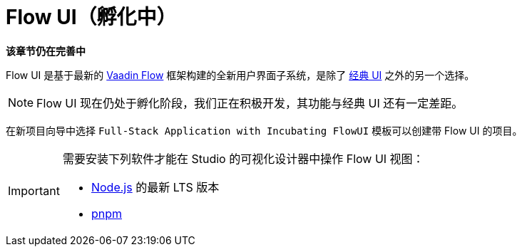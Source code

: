 = Flow UI（孵化中）

*该章节仍在完善中*

Flow UI 是基于最新的 https://vaadin.com/flow[Vaadin Flow^] 框架构建的全新用户界面子系统，是除了 xref:ui:index.adoc[经典 UI] 之外的另一个选择。

NOTE: Flow UI 现在仍处于孵化阶段，我们正在积极开发，其功能与经典 UI 还有一定差距。

在新项目向导中选择 `Full-Stack Application with Incubating FlowUI` 模板可以创建带 Flow UI 的项目。

[IMPORTANT]
====
需要安装下列软件才能在 Studio 的可视化设计器中操作 Flow UI 视图：

- https://nodejs.org/en/download[Node.js^] 的最新 LTS 版本
- https://pnpm.io/installation[pnpm^]
====

// [[component]]
// == Components
//
// == Actions
//
// == Data Components
//
// == Facets
//
// == Visual Designer
